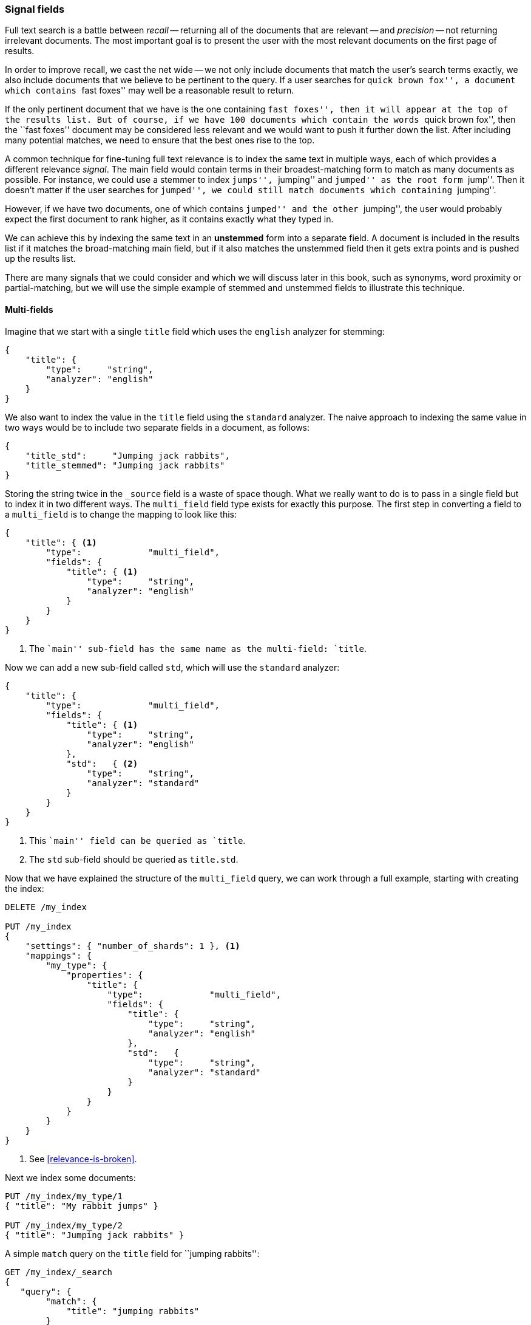 [[signal-fields]]
=== Signal fields

Full text search is a battle between _recall_ -- returning all of the
documents that are relevant -- and _precision_ -- not returning irrelevant
documents.  The most important goal is to present the user with the most
relevant documents on the first page of results.

In order to improve recall, we cast the net wide -- we not only include
documents that match the user's search terms exactly, we also include
documents that we believe to be pertinent to the query.  If a user searches
for ``quick brown fox'', a document which contains ``fast foxes'' may well be a
reasonable result to return.

If the only pertinent document that we have is the one containing ``fast
foxes'', then it will appear at the top of the results list.  But of course, if
we have 100 documents which contain the words ``quick brown fox'', then the
``fast foxes'' document may be considered less relevant and we would want to
push it further down the list.  After including many potential matches, we
need to ensure that the best ones rise to the top.

A common technique for fine-tuning full text relevance is to index the same
text in multiple ways, each of which provides a different relevance _signal_.
The main field would contain terms in their broadest-matching form to match as
many documents as possible.  For instance, we could use a stemmer to index
``jumps'', ``jumping'' and ``jumped'' as the root form ``jump''.  Then it
doesn't matter if the user searches for ``jumped'', we could still match
documents which containing ``jumping''.

However, if we have two documents, one of which contains ``jumped'' and the
other ``jumping'', the user would probably expect the first document to rank
higher, as it contains exactly what they typed in.

We can achieve this by indexing the same text in an *unstemmed* form into a
separate field.  A document is included in the results list if it matches the
broad-matching main field, but if it also matches the unstemmed field then it
gets extra points and is pushed up the results list.

There are many signals that we could consider and which we will discuss later
in this book, such as synonyms, word proximity or partial-matching, but we
will use the simple example of stemmed and unstemmed fields to illustrate this
technique.

==== Multi-fields

Imagine that we start with a single `title` field which uses the `english`
analyzer for stemming:

[source,js]
--------------------------------------------------
{
    "title": {
        "type":     "string",
        "analyzer": "english"
    }
}
--------------------------------------------------

We also want to index the value in the `title` field using the `standard`
analyzer. The naive approach to indexing the same value in two ways would be
to include two separate fields in a document, as follows:

[source,js]
--------------------------------------------------
{
    "title_std":     "Jumping jack rabbits",
    "title_stemmed": "Jumping jack rabbits"
}
--------------------------------------------------

Storing the string twice in the `_source` field is a waste of space though.
What we really want to do is to pass in a single field but to index it in two
different ways. The `multi_field` field type exists for exactly this purpose.
The first step in converting a field to a `multi_field` is to change the
mapping to look like this:

[source,js]
--------------------------------------------------
{
    "title": { <1>
        "type":             "multi_field",
        "fields": {
            "title": { <1>
                "type":     "string",
                "analyzer": "english"
            }
        }
    }
}
--------------------------------------------------
<1> The ``main'' sub-field has the same name as the multi-field: `title`.

Now we can add a new sub-field called `std`, which will use the `standard`
analyzer:

[source,js]
--------------------------------------------------
{
    "title": {
        "type":             "multi_field",
        "fields": {
            "title": { <1>
                "type":     "string",
                "analyzer": "english"
            },
            "std":   { <2>
                "type":     "string",
                "analyzer": "standard"
            }
        }
    }
}
--------------------------------------------------
<1> This ``main'' field can be queried as `title`.
<2> The `std` sub-field should be queried as `title.std`.

Now that we have explained the structure of the `multi_field` query, we can
work through a full example, starting with creating the index:

[source,js]
--------------------------------------------------
DELETE /my_index

PUT /my_index
{
    "settings": { "number_of_shards": 1 }, <1>
    "mappings": {
        "my_type": {
            "properties": {
                "title": {
                    "type":             "multi_field",
                    "fields": {
                        "title": {
                            "type":     "string",
                            "analyzer": "english"
                        },
                        "std":   {
                            "type":     "string",
                            "analyzer": "standard"
                        }
                    }
                }
            }
        }
    }
}
--------------------------------------------------
<1> See <<relevance-is-broken>>.

Next we index some documents:

[source,js]
--------------------------------------------------
PUT /my_index/my_type/1
{ "title": "My rabbit jumps" }

PUT /my_index/my_type/2
{ "title": "Jumping jack rabbits" }
--------------------------------------------------

A simple `match` query on the `title` field for ``jumping rabbits'':

[source,js]
--------------------------------------------------
GET /my_index/_search
{
   "query": {
        "match": {
            "title": "jumping rabbits"
        }
    }
}
--------------------------------------------------

becomes a query for the two terms `jump` and `rabbit`, thanks to the `english`
analyzer, so it returns both docs with the same score:

[source,js]
--------------------------------------------------
{
  "hits": [
     {
        "_id": "1",
        "_score": 0.42039964,
        "_source": {
           "title": "My rabbit jumps"
        }
     },
     {
        "_id": "2",
        "_score": 0.42039964,
        "_source": {
           "title": "Jumping jack rabbits"
        }
     }
  ]
}
--------------------------------------------------

If we were to query just the `title.std` field, then only document 2 would
match.  However, if we were to query both fields and to *combine* their scores
using the `bool` query, then both documents would match (thanks to the `title`
field) and document 2 would score higher (thanks to the `title.std` field):

[source,js]
--------------------------------------------------
GET /my_index/_search
{
   "query": {
        "multi_match": {
            "query":       "jumping rabbits",
            "fields":      [ "title", "title.std" ],
            "use_dis_max": false <1>
        }
    }
}
--------------------------------------------------
<1>  We want to combine the scores from each field rather than choosing the
     single best field.  Setting `use_dis_max` to `false` causes the
     `multi_match` query to wrap the two field-clauses in a `bool` query
     instead of a `dis_max` query.

[source,js]
--------------------------------------------------
{
  "hits": [
     {
        "_id": "2",
        "_score": 0.8226396, <1>
        "_source": {
           "title": "Jumping jack rabbits"
        }
     },
     {
        "_id": "1",
        "_score": 0.10741998, <1>
        "_source": {
           "title": "My rabbit jumps"
        }
     }
  ]
}
--------------------------------------------------
<1> Document 2 now scores much higher than document 1.

We are using the broad-matching `title` field to include as many documents as
possible -- to increase recall -- but we use the `title.std` field as a
_signal_ to improve the relevance scoring. The contribution of each field to
the final score can be controlled by specifying custom `boost` values. For
instance, we could boost the `title` field to make it the most important
field, thus reducing the effect of any other signal fields:

[source,js]
--------------------------------------------------
GET /my_index/_search
{
   "query": {
        "multi_match": {
            "query":       "jumping rabbits",
            "fields":      [ "title^10", "title.std" ], <1>
            "use_dis_max": false
        }
    }
}
--------------------------------------------------

<1> The `boost` value of `10` on the `title` field makes that field relatively
    more important than the `title.std` field.

